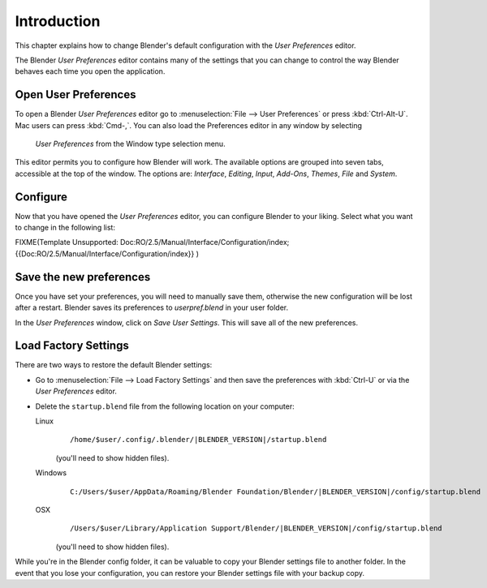 
************
Introduction
************


This chapter explains how to change Blender's default configuration with the *User Preferences* editor.

The Blender *User Preferences* editor contains many of the settings that you can
change to control the way Blender behaves each time you open the application.


Open User Preferences
=====================

To open a Blender *User Preferences* editor
go to :menuselection:`File --> User Preferences` or press :kbd:`Ctrl-Alt-U`.
Mac users can press :kbd:`Cmd-,`.
You can also load the Preferences editor in any window by selecting

.. figure:: /images/User-preferences-icon.jpg

 *User Preferences* from the Window type selection menu.


.. figure:: /images/User-preferences.jpg
   :width: 650px
   :figwidth: 650px


This editor permits you to configure how Blender will work.
The available options are grouped into seven tabs, accessible at the top of the window.
The options are: *Interface*, *Editing*, *Input*, *Add-Ons*, *Themes*,
*File* and *System*.


Configure
=========

Now that you have opened the *User Preferences* editor,
you can configure Blender to your liking.
Select what you want to change in the following list:


FIXME(Template Unsupported: Doc:RO/2.5/Manual/Interface/Configuration/index;
{{Doc:RO/2.5/Manual/Interface/Configuration/index}}
)


Save the new preferences
========================

Once you have set your preferences, you will need to manually save them,
otherwise the new configuration will be lost after a restart.
Blender saves its preferences to *userpref.blend* in your user folder.

In the *User Preferences* window, click on *Save User Settings*.
This will save all of the new preferences.


Load Factory Settings
=====================

There are two ways to restore the default Blender settings:


- Go to :menuselection:`File --> Load Factory Settings` and then save the preferences
  with :kbd:`Ctrl-U` or via the *User Preferences* editor.
- Delete the ``startup.blend`` file from the following location on your computer:

  Linux
     .. parsed-literal:: /home/$user/.config/.blender/|BLENDER_VERSION|/startup.blend

     (you'll need to show hidden files).
  Windows
     .. parsed-literal:: C:/Users/$user/AppData/Roaming/Blender Foundation/Blender/|BLENDER_VERSION|/config/startup.blend
  OSX
     .. parsed-literal:: /Users/$user/Library/Application Support/Blender/|BLENDER_VERSION|/config/startup.blend

     (you'll need to show hidden files).

While you're in the Blender config folder,
it can be valuable to copy your Blender settings file to another folder.
In the event that you lose your configuration,
you can restore your Blender settings file with your backup copy.

